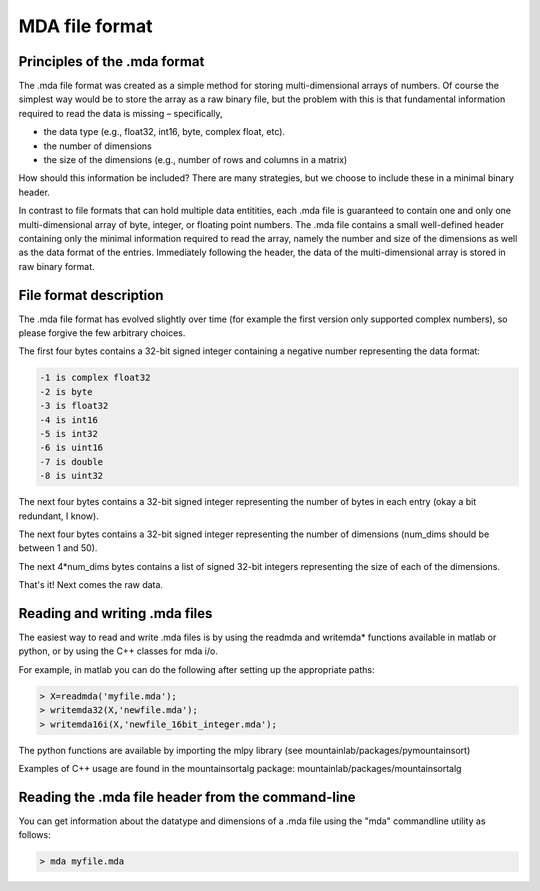 MDA file format
===============

Principles of the .mda format
-----------------------------

The .mda file format was created as a simple method for storing multi-dimensional arrays of numbers. Of course the simplest way would be to store the array as a raw binary file, but the problem with this is that fundamental information required to read the data is missing – specifically,

* the data type (e.g., float32, int16, byte, complex float, etc).
* the number of dimensions
* the size of the dimensions (e.g., number of rows and columns in a matrix)

How should this information be included? There are many strategies, but we choose to include these in a minimal binary header.

In contrast to file formats that can hold multiple data entitities, each .mda file is guaranteed to contain one and only one multi-dimensional array of byte, integer, or floating point numbers. The .mda file contains a small well-defined header containing only the minimal information required to read the array, namely the number and size of the dimensions as well as the data format of the entries. Immediately following the header, the data of the multi-dimensional array is stored in raw binary format.

File format description
-----------------------

The .mda file format has evolved slightly over time (for example the first version only supported complex numbers), so please forgive the few arbitrary choices.

The first four bytes contains a 32-bit signed integer containing a negative number representing the data format:

.. code ::

  -1 is complex float32
  -2 is byte
  -3 is float32
  -4 is int16
  -5 is int32
  -6 is uint16
  -7 is double
  -8 is uint32

The next four bytes contains a 32-bit signed integer representing the number of bytes in each entry (okay a bit redundant, I know).

The next four bytes contains a 32-bit signed integer representing the number of dimensions (num_dims should be between 1 and 50).

The next 4*num_dims bytes contains a list of signed 32-bit integers representing the size of each of the dimensions.

That's it! Next comes the raw data.

Reading and writing .mda files
------------------------------

The easiest way to read and write .mda files is by using the readmda and writemda* functions available in matlab or python, or by using the C++ classes for mda i/o.

For example, in matlab you can do the following after setting up the appropriate paths:

.. code :: matlab

  > X=readmda('myfile.mda');
  > writemda32(X,'newfile.mda');
  > writemda16i(X,'newfile_16bit_integer.mda');

The python functions are available by importing the mlpy library (see mountainlab/packages/pymountainsort)

Examples of C++ usage are found in the mountainsortalg package: mountainlab/packages/mountainsortalg

Reading the .mda file header from the command-line
--------------------------------------------------

You can get information about the datatype and dimensions of a .mda file using the "mda" commandline utility as follows:

.. code :: bash

  > mda myfile.mda

